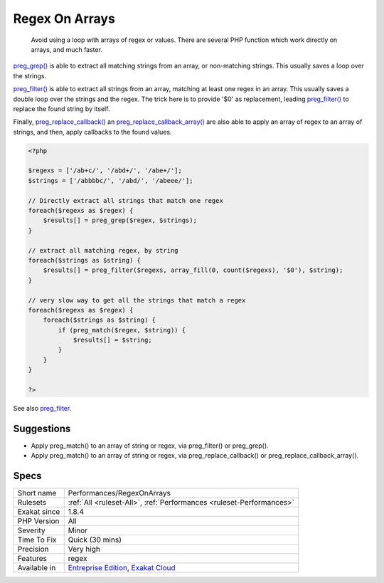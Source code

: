 .. _performances-regexonarrays:

.. _regex-on-arrays:

Regex On Arrays
+++++++++++++++

  Avoid using a loop with arrays of regex or values. There are several PHP function which work directly on arrays, and much faster.

`preg_grep() <https://www.php.net/preg_grep>`_ is able to extract all matching strings from an array, or non-matching strings. This usually saves a loop over the strings.

`preg_filter() <https://www.php.net/preg_filter>`_ is able to extract all strings from an array, matching at least one regex in an array. This usually saves a double loop over the strings and the regex. The trick here is to provide '$0' as replacement, leading `preg_filter() <https://www.php.net/preg_filter>`_ to replace the found string by itself.

Finally, `preg_replace_callback() <https://www.php.net/preg_replace_callback>`_ an `preg_replace_callback_array() <https://www.php.net/preg_replace_callback_array>`_ are also able to apply an array of regex to an array of strings, and then, apply callbacks to the found values. 


.. code-block:: php
   
   <?php
   
   $regexs = ['/ab+c/', '/abd+/', '/abe+/'];
   $strings = ['/abbbbc/', '/abd/', '/abeee/'];
   
   // Directly extract all strings that match one regex
   foreach($regexs as $regex) {
       $results[] = preg_grep($regex, $strings);
   }
   
   // extract all matching regex, by string
   foreach($strings as $string) {
       $results[] = preg_filter($regexs, array_fill(0, count($regexs), '$0'), $string);
   }
   
   // very slow way to get all the strings that match a regex
   foreach($regexs as $regex) {
       foreach($strings as $string) {
           if (preg_match($regex, $string)) {
               $results[] = $string;
           }
       }
   }
   
   ?>

See also `preg_filter <https://php.net/preg_filter>`_.


Suggestions
___________

* Apply preg_match() to an array of string or regex, via preg_filter() or preg_grep().
* Apply preg_match() to an array of string or regex, via preg_replace_callback() or preg_replace_callback_array().




Specs
_____

+--------------+-------------------------------------------------------------------------------------------------------------------------+
| Short name   | Performances/RegexOnArrays                                                                                              |
+--------------+-------------------------------------------------------------------------------------------------------------------------+
| Rulesets     | :ref:`All <ruleset-All>`, :ref:`Performances <ruleset-Performances>`                                                    |
+--------------+-------------------------------------------------------------------------------------------------------------------------+
| Exakat since | 1.8.4                                                                                                                   |
+--------------+-------------------------------------------------------------------------------------------------------------------------+
| PHP Version  | All                                                                                                                     |
+--------------+-------------------------------------------------------------------------------------------------------------------------+
| Severity     | Minor                                                                                                                   |
+--------------+-------------------------------------------------------------------------------------------------------------------------+
| Time To Fix  | Quick (30 mins)                                                                                                         |
+--------------+-------------------------------------------------------------------------------------------------------------------------+
| Precision    | Very high                                                                                                               |
+--------------+-------------------------------------------------------------------------------------------------------------------------+
| Features     | regex                                                                                                                   |
+--------------+-------------------------------------------------------------------------------------------------------------------------+
| Available in | `Entreprise Edition <https://www.exakat.io/entreprise-edition>`_, `Exakat Cloud <https://www.exakat.io/exakat-cloud/>`_ |
+--------------+-------------------------------------------------------------------------------------------------------------------------+


